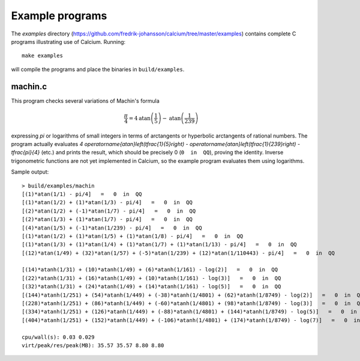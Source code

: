 .. _examples:

Example programs
===============================================================================

.. highlight:: text

The *examples* directory
(https://github.com/fredrik-johansson/calcium/tree/master/examples)
contains complete C programs illustrating use of Calcium.
Running::

    make examples

will compile the programs and place the binaries in ``build/examples``.

machin.c
-------------------------------------------------------------------------------

This program checks several variations of Machin's formula

.. math ::

    \frac{\pi}{4} = 4 \operatorname{atan}\left(\frac{1}{5}\right) - \operatorname{atan}\left(\frac{1}{239}\right)

expressing `\pi` or logarithms of small integers in terms of
arctangents or hyperbolic arctangents of rational numbers.
The program actually evaluates 
`4 \operatorname{atan}\left(\tfrac{1}{5}\right) - \operatorname{atan}\left(\tfrac{1}{239}\right) - \tfrac{\pi}{4}`
(etc.) and prints the result, which should be precisely 0
(``0  in  QQ``), proving the identity.
Inverse trigonometric functions are not yet implemented in Calcium,
so the example program evaluates them using logarithms.

Sample output::

    > build/examples/machin 
    [(1)*atan(1/1) - pi/4]   =   0  in  QQ
    [(1)*atan(1/2) + (1)*atan(1/3) - pi/4]   =   0  in  QQ
    [(2)*atan(1/2) + (-1)*atan(1/7) - pi/4]   =   0  in  QQ
    [(2)*atan(1/3) + (1)*atan(1/7) - pi/4]   =   0  in  QQ
    [(4)*atan(1/5) + (-1)*atan(1/239) - pi/4]   =   0  in  QQ
    [(1)*atan(1/2) + (1)*atan(1/5) + (1)*atan(1/8) - pi/4]   =   0  in  QQ
    [(1)*atan(1/3) + (1)*atan(1/4) + (1)*atan(1/7) + (1)*atan(1/13) - pi/4]   =   0  in  QQ
    [(12)*atan(1/49) + (32)*atan(1/57) + (-5)*atan(1/239) + (12)*atan(1/110443) - pi/4]   =   0  in  QQ

    [(14)*atanh(1/31) + (10)*atanh(1/49) + (6)*atanh(1/161) - log(2)]   =   0  in  QQ
    [(22)*atanh(1/31) + (16)*atanh(1/49) + (10)*atanh(1/161) - log(3)]   =   0  in  QQ
    [(32)*atanh(1/31) + (24)*atanh(1/49) + (14)*atanh(1/161) - log(5)]   =   0  in  QQ
    [(144)*atanh(1/251) + (54)*atanh(1/449) + (-38)*atanh(1/4801) + (62)*atanh(1/8749) - log(2)]   =   0  in  QQ
    [(228)*atanh(1/251) + (86)*atanh(1/449) + (-60)*atanh(1/4801) + (98)*atanh(1/8749) - log(3)]   =   0  in  QQ
    [(334)*atanh(1/251) + (126)*atanh(1/449) + (-88)*atanh(1/4801) + (144)*atanh(1/8749) - log(5)]   =   0  in  QQ
    [(404)*atanh(1/251) + (152)*atanh(1/449) + (-106)*atanh(1/4801) + (174)*atanh(1/8749) - log(7)]   =   0  in  QQ

    cpu/wall(s): 0.03 0.029
    virt/peak/res/peak(MB): 35.57 35.57 8.80 8.80


.. raw:: latex

    \newpage

